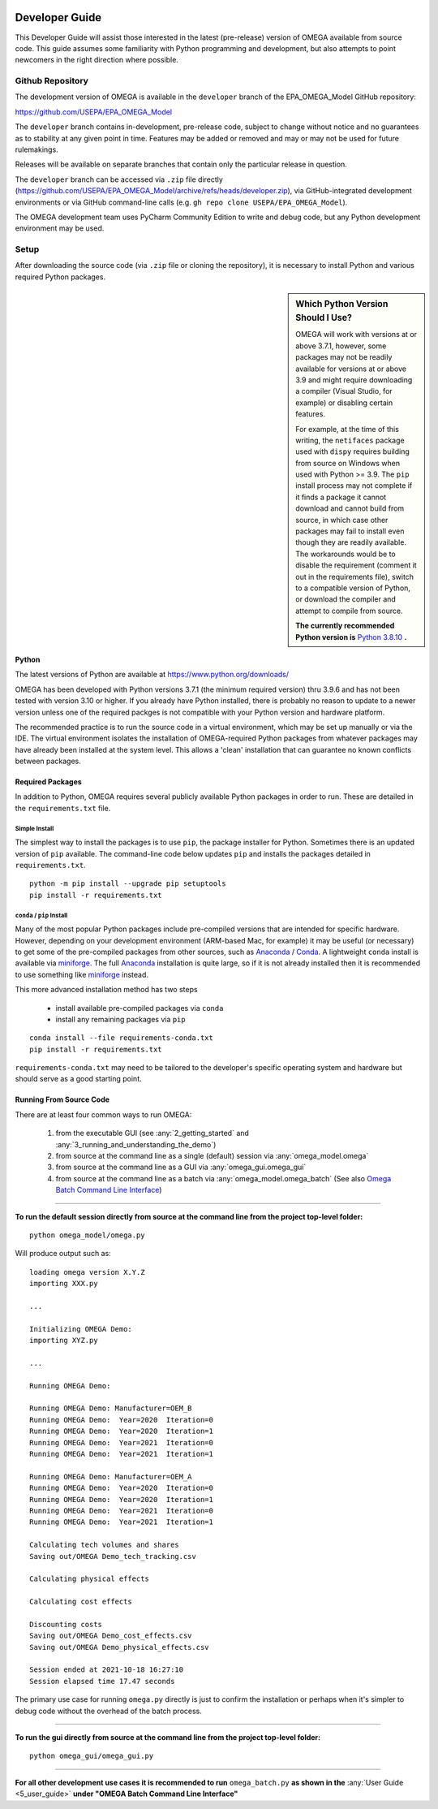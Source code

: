 .. image:: _static/epa_logo_1.jpg

.. _developer_guide_label:

Developer Guide
===============

This Developer Guide will assist those interested in the latest (pre-release) version of OMEGA available from source code.  This guide assumes some familiarity with Python programming and development, but also attempts to point newcomers in the right direction where possible.

Github Repository
-----------------

The development version of OMEGA is available in the ``developer`` branch of the EPA_OMEGA_Model GitHub repository:

https://github.com/USEPA/EPA_OMEGA_Model

The ``developer`` branch contains in-development, pre-release code, subject to change without notice and no guarantees as to stability at any given point in time.  Features may be added or removed and may or may not be used for future rulemakings.

Releases will be available on separate branches that contain only the particular release in question.

The ``developer`` branch can be accessed via ``.zip`` file directly (https://github.com/USEPA/EPA_OMEGA_Model/archive/refs/heads/developer.zip), via GitHub-integrated development environments or via GitHub command-line calls (e.g. ``gh repo clone USEPA/EPA_OMEGA_Model``).

The OMEGA development team uses PyCharm Community Edition to write and debug code, but any Python development environment may be used.

Setup
-----

After downloading the source code (via ``.zip`` file or cloning the repository), it is necessary to install Python and various required Python packages.

.. sidebar:: Which Python Version Should I Use?

    OMEGA will work with versions at or above 3.7.1, however, some packages may not be readily available for versions at or above 3.9 and might require downloading a compiler (Visual Studio, for example) or disabling certain features.

    For example, at the time of this writing, the ``netifaces`` package used with ``dispy`` requires building from source on Windows when used with Python >= 3.9.  The ``pip`` install process may not complete if it finds a package it cannot download and cannot build from source, in which case other packages may fail to install even though they are readily available.  The workarounds would be to disable the requirement (comment it out in the requirements file), switch to a compatible version of Python, or download the compiler and attempt to compile from source.

    **The currently recommended Python version is** `Python 3.8.10 <https://python.org/downloads/release/python-3810/>`_ **.**

Python
++++++

The latest versions of Python are available at https://www.python.org/downloads/

OMEGA has been developed with Python versions 3.7.1 (the minimum required version) thru 3.9.6 and has not been tested with version 3.10 or higher.  If you already have Python installed, there is probably no reason to update to a newer version unless one of the required packges is not compatible with your Python version and hardware platform.

The recommended practice is to run the source code in a virtual environment, which may be set up manually or via the IDE.  The virtual environment isolates the installation of OMEGA-required Python packages from whatever packages may have already been installed at the system level.  This allows a 'clean' installation that can guarantee no known conflicts between packages.

Required Packages
+++++++++++++++++

In addition to Python, OMEGA requires several publicly available Python packages in order to run.  These are detailed in the ``requirements.txt`` file.

Simple Install
^^^^^^^^^^^^^^

The simplest way to install the packages is to use ``pip``, the package installer for Python.  Sometimes there is an updated version of ``pip`` available.  The command-line code below updates ``pip`` and installs the packages detailed in ``requirements.txt``.

::

    python -m pip install --upgrade pip setuptools
    pip install -r requirements.txt

``conda`` / ``pip`` Install
^^^^^^^^^^^^^^^^^^^^^^^^^^^

Many of the most popular Python packages include pre-compiled versions that are intended for specific hardware.  However, depending on your development environment (ARM-based Mac, for example) it may be useful (or necessary) to get some of the pre-compiled packages from other sources, such as `Anaconda <https://anaconda.org>`_ / `Conda <https://docs.conda.io/en/latest/>`_.  A lightweight ``conda`` install is available via `miniforge <https://github.com/conda-forge/miniforge>`_.  The full `Anaconda <https://anaconda.org>`_ installation is quite large, so if it is not already installed then it is recommended to use something like `miniforge <https://github.com/conda-forge/miniforge>`_ instead.

This more advanced installation method has two steps

    * install available pre-compiled packages via ``conda``
    * install any remaining packages via ``pip``

::

    conda install --file requirements-conda.txt
    pip install -r requirements.txt

``requirements-conda.txt`` may need to be tailored to the developer's specific operating system and hardware but should serve as a good starting point.

Running From Source Code
++++++++++++++++++++++++

There are at least four common ways to run OMEGA:

    1) from the executable GUI (see :any:`2_getting_started` and :any:`3_running_and_understanding_the_demo`)
    2) from source at the command line as a single (default) session via :any:`omega_model.omega`
    3) from source at the command line as a GUI via :any:`omega_gui.omega_gui`
    4) from source at the command line as a batch via :any:`omega_model.omega_batch` (See also `Omega Batch Command Line Interface <5_user_guide.html#omega-batch-cli>`__)

----

**To run the default session directly from source at the command line from the project top-level folder:**

.. highlight:: none

::

    python omega_model/omega.py

Will produce output such as:

::

    loading omega version X.Y.Z
    importing XXX.py

    ...

    Initializing OMEGA Demo:
    importing XYZ.py

    ...

    Running OMEGA Demo:

    Running OMEGA Demo: Manufacturer=OEM_B
    Running OMEGA Demo:  Year=2020  Iteration=0
    Running OMEGA Demo:  Year=2020  Iteration=1
    Running OMEGA Demo:  Year=2021  Iteration=0
    Running OMEGA Demo:  Year=2021  Iteration=1

    Running OMEGA Demo: Manufacturer=OEM_A
    Running OMEGA Demo:  Year=2020  Iteration=0
    Running OMEGA Demo:  Year=2020  Iteration=1
    Running OMEGA Demo:  Year=2021  Iteration=0
    Running OMEGA Demo:  Year=2021  Iteration=1

    Calculating tech volumes and shares
    Saving out/OMEGA Demo_tech_tracking.csv

    Calculating physical effects

    Calculating cost effects

    Discounting costs
    Saving out/OMEGA Demo_cost_effects.csv
    Saving out/OMEGA Demo_physical_effects.csv

    Session ended at 2021-10-18 16:27:10
    Session elapsed time 17.47 seconds

The primary use case for running ``omega.py`` directly is just to confirm the installation or perhaps when it's simpler to debug code without the overhead of the batch process.

----

**To run the gui directly from source at the command line from the project top-level folder:**

.. highlight:: none

::

    python omega_gui/omega_gui.py

----

**For all other development use cases it is recommended to run** ``omega_batch.py`` **as shown in the** :any:`User Guide <5_user_guide>` **under "OMEGA Batch Command Line Interface"**
